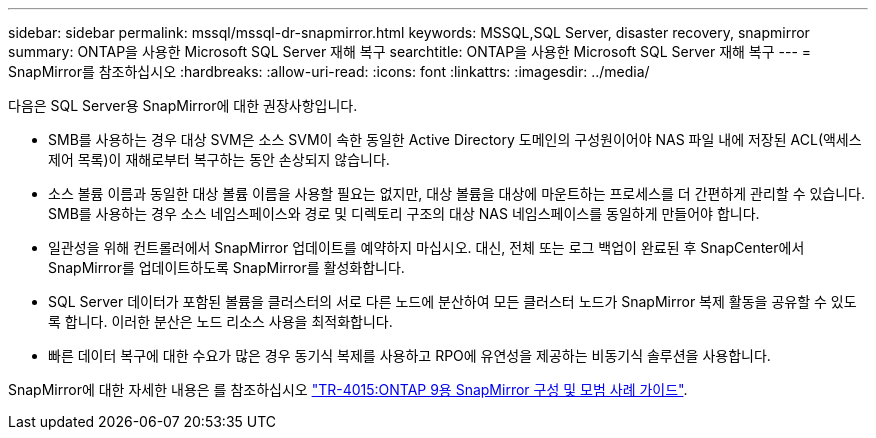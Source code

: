---
sidebar: sidebar 
permalink: mssql/mssql-dr-snapmirror.html 
keywords: MSSQL,SQL Server, disaster recovery, snapmirror 
summary: ONTAP을 사용한 Microsoft SQL Server 재해 복구 
searchtitle: ONTAP을 사용한 Microsoft SQL Server 재해 복구 
---
= SnapMirror를 참조하십시오
:hardbreaks:
:allow-uri-read: 
:icons: font
:linkattrs: 
:imagesdir: ../media/


[role="lead"]
다음은 SQL Server용 SnapMirror에 대한 권장사항입니다.

* SMB를 사용하는 경우 대상 SVM은 소스 SVM이 속한 동일한 Active Directory 도메인의 구성원이어야 NAS 파일 내에 저장된 ACL(액세스 제어 목록)이 재해로부터 복구하는 동안 손상되지 않습니다.
* 소스 볼륨 이름과 동일한 대상 볼륨 이름을 사용할 필요는 없지만, 대상 볼륨을 대상에 마운트하는 프로세스를 더 간편하게 관리할 수 있습니다. SMB를 사용하는 경우 소스 네임스페이스와 경로 및 디렉토리 구조의 대상 NAS 네임스페이스를 동일하게 만들어야 합니다.
* 일관성을 위해 컨트롤러에서 SnapMirror 업데이트를 예약하지 마십시오. 대신, 전체 또는 로그 백업이 완료된 후 SnapCenter에서 SnapMirror를 업데이트하도록 SnapMirror를 활성화합니다.
* SQL Server 데이터가 포함된 볼륨을 클러스터의 서로 다른 노드에 분산하여 모든 클러스터 노드가 SnapMirror 복제 활동을 공유할 수 있도록 합니다. 이러한 분산은 노드 리소스 사용을 최적화합니다.
* 빠른 데이터 복구에 대한 수요가 많은 경우 동기식 복제를 사용하고 RPO에 유연성을 제공하는 비동기식 솔루션을 사용합니다.


SnapMirror에 대한 자세한 내용은 를 참조하십시오 link:https://www.netapp.com/us/media/tr-4015.pdf["TR-4015:ONTAP 9용 SnapMirror 구성 및 모범 사례 가이드"^].
